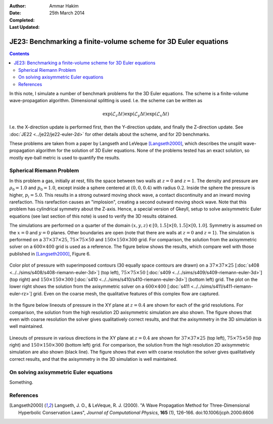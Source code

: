 :Author: Ammar Hakim
:Date: 25th March 2014
:Completed: 
:Last Updated:

JE23: Benchmarking a finite-volume scheme for 3D Euler equations
================================================================

.. contents::

In this note, I simulate a number of benchmark problems for the 3D
Euler equations. The scheme is a finite-volume wave-propagation
algorithm. Dimensional splitting is used. I.e. the scheme can be written as

.. math::

  \exp(\mathcal{L}_z\Delta t)\exp(\mathcal{L}_y\Delta t) \exp(\mathcal{L}_x\Delta t)

I.e. the X-direction update is performed first, then the Y-direction
update, and finally the Z-direction update. See :doc:`JE22
<../je22/je22-euler-2d>` for other details about the scheme, and for
2D benchmarks.

These problems are taken from a paper by Langseth and LeVeque
[Langseth2000]_, which describes the unsplit wave-propagation
algorithm for the solution of 3D Euler equations. None of the problems
tested has an exact solution, so mostly eye-ball metric is used to
quantify the results.

Spherical Riemann Problem
--------------------------

In this problem a gas, initially at rest, fills the space between two
walls at :math:`z=0` and :math:`z=1`. The density and pressure are
:math:`\rho_0=1.0` and :math:`p_0=1.0`, except inside a sphere
centered at :math:`(0,0,0.4)` with radius :math:`0.2`. Inside the
sphere the pressure is higher, :math:`p_i=5.0`. This results in a
strong outward moving shock wave, a contact discontinuity and an
inward moving rarefaction. This rarefaction causes an "implosion",
creating a second outward moving shock wave. Note that this problem
has cylindrical symmetry about the Z-axis. Hence, a special version of
Gkeyll, setup to solve axisymmetric Euler equations (see last section
of this note) is used to verify the 3D results obtained.

The simulations are performed on a quarter of the domain
:math:`(x,y,z)\in [0,1.5]\times [0,1.5]\times [0,1.0]`. Symmetry is
assumed on the :math:`x=0` and :math:`y=0` planes. Other boundaries
are open (note that there are walls at :math:`z=0` and
:math:`z=1`). The simulation is performed on a :math:`37\times
37\times 25`,
:math:`75\times 75\times 50` and :math:`150\times 150\times 300`
grid. For comparison, the solution from the axisymmetric solver on a
:math:`600\times 400` grid is used as a reference. The figure below
shows the results, which compare well with those published in
[Langseth2000]_, Figure 6.

.. figure:: euler-spherical-riemann-cmp.png
  :width: 100%
  :align: center

  Color plot of pressure with superimposed contours (30 equally space
  contours are drawn) on a :math:`37\times 37\times 25` [:doc:`s408
  <../../sims/s408/s408-riemann-euler-3d>`] (top left),
  :math:`75\times 75\times 50` [:doc:`s409
  <../../sims/s409/s409-riemann-euler-3d>`] (top right) and
  :math:`150\times 150\times 300` [:doc:`s410
  <../../sims/s410/s410-riemann-euler-3d>`] (bottom left) grid. The
  plot on the lower right shows the solution from the axisymmetric
  solver on a :math:`600\times 400` [:doc:`s411
  <../../sims/s411/s411-riemann-euler-rz>`] grid. Even on the coarse
  mesh, the qualitative features of this complex flow are captured.

In the figure below lineouts of pressure in the XY plane at
:math:`z=0.4` are shown for each of the grid resolutions. For
comparison, the solution from the high resolution 2D axisymmetric
simulation are also shown. The figure shows that even with coarse
resolution the solver gives qualitatively correct results, and that
the axisymmetry in the 3D simulation is well maintained.

.. figure:: euler-spherical-riemann-lineout.png
  :width: 100%
  :align: center

  Lineouts of pressure in various directions in the XY plane at
  :math:`z=0.4` are shown for :math:`37\times 37\times 25` (top left),
  :math:`75\times 75\times 50` (top right) and :math:`150\times
  150\times 300` (bottom left) grid. For comparison, the solution from
  the high resolution 2D axisymmetric simulation are also shown (black
  line). The figure shows that even with coarse resolution the solver
  gives qualitatively correct results, and that the axisymmetry in the
  3D simulation is well maintained.


On solving axisymmetric Euler equations
---------------------------------------

Something.


References
----------

.. [Langseth2000] Langseth, J. O., & LeVeque, R. J. (2000). "A Wave
   Propagation Method for Three-Dimensional Hyperbolic Conservation
   Laws", *Journal of Computational Physics*, **165** (1),
   126–166. doi:10.1006/jcph.2000.6606
